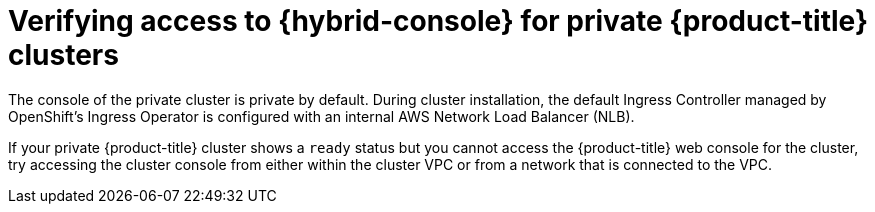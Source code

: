 // Module included in the following assemblies:
//
// * support/rosa-troubleshooting-installations-hcp .adoc
:_mod-docs-content-type: PROCEDURE
[id="rosa-hcp-private-ready-no-console-access_{context}"]
= Verifying access to {hybrid-console} for private {product-title} clusters

The console of the private cluster is private by default. During cluster installation, the default Ingress Controller managed by OpenShift's Ingress Operator is configured with an internal AWS Network Load Balancer (NLB).

If your private {product-title} cluster shows a `ready` status but you cannot access the {product-title} web console for the cluster, try accessing the cluster console from either within the cluster VPC or from a network that is connected to the VPC.